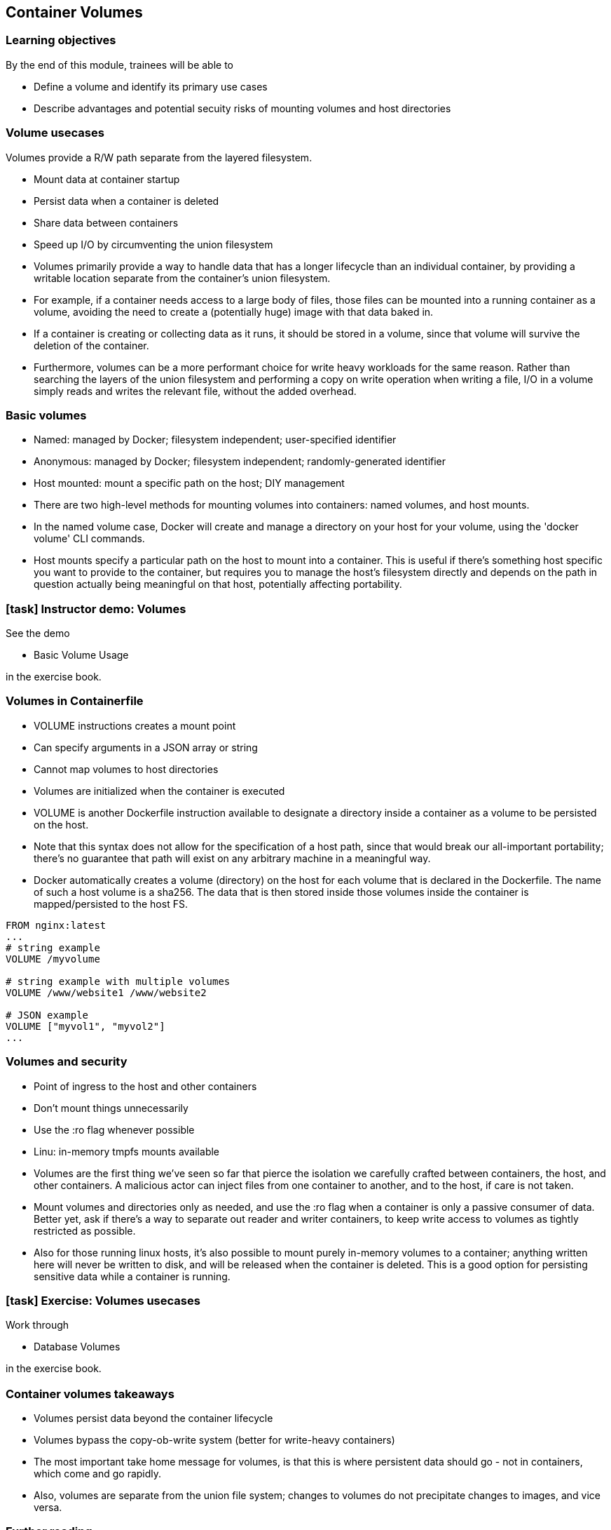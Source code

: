 == Container Volumes

=== Learning objectives

By the end of this module, trainees will be able to

* Define a volume and identify its primary use cases
* Describe advantages and potential secuity risks of mounting volumes and host directories

=== Volume usecases

Volumes provide a R/W path [.keyword]#separate from the layered filesystem#.

* [.keyword]#Mount# data at container startup
* [.keyword]#Persist# data when a container is deleted
* [.keyword]#Share# data between containers
* [.keyword]#Speed up# I/O by circumventing the union filesystem

[.notes]
--
* Volumes primarily provide a way to handle data that has a longer lifecycle than an individual container, by providing a writable location separate from the container's union filesystem.
* For example, if a container needs access to a large body of files, those files can be mounted into a running container as a volume, avoiding the need to create a (potentially huge) image with that data baked in.
* If a container is creating or collecting data as it runs, it should be stored in a volume, since that volume will survive the deletion of the container.
* Furthermore, volumes can be a more performant choice for write heavy workloads for the same reason. Rather than searching the layers of the union filesystem and performing a copy on write operation when writing a file, I/O in a volume simply reads and writes the relevant file, without the added overhead.
--

=== Basic volumes

* [.keyword]#Named#: managed by Docker; filesystem independent; user-specified identifier
* [.keyword]#Anonymous#: managed by Docker; filesystem independent; randomly-generated identifier
* [.keyword]#Host mounted#: mount a specific path on the host; DIY management

[.notes]
--
* There are two high-level methods for mounting volumes into containers: named volumes, and host mounts.
* In the named volume case, Docker will create and manage a directory on your host for your volume, using the 'docker volume' CLI commands.
* Host mounts specify a particular path on the host to mount into a container. This is useful if there's something host specific you want to provide to the container, but requires you to manage the host's filesystem directly and depends on the path in question actually being meaningful on that host, potentially affecting portability.
--

[.dark_background.demo.background]
=== icon:task[role=moby_icon] Instructor demo: Volumes

See the demo

* Basic Volume Usage

in the exercise book.

=== Volumes in Containerfile

* [.keyword]#VOLUME# instructions creates a mount point
* Can specify arguments in a JSON array or string
* Cannot map volumes to host directories
* Volumes are initialized when the container is executed

[.notes]
--
* VOLUME is another Dockerfile instruction available to designate a directory inside a container as a volume to be persisted on the host.
* Note that this syntax does not allow for the specification of a host path, since that would break our all-important portability; there's no guarantee that path will exist on any arbitrary machine in a meaningful way.
* Docker automatically creates a volume (directory) on the host for each volume that is declared in the Dockerfile. The name of such a host volume is a sha256. The data that is then stored inside those volumes inside the container is mapped/persisted to the host FS.
--

[source,dockerfile]
----
FROM nginx:latest
...
# string example
VOLUME /myvolume

# string example with multiple volumes
VOLUME /www/website1 /www/website2

# JSON example
VOLUME ["myvol1", "myvol2"]
...
----

=== Volumes and security

* Point of ingress to the host and other containers
* Don't mount things unnecessarily
* Use the [.keyword]#:ro# flag whenever possible
* Linu: in-memory [.keyword]#tmpfs# mounts available

[.notes]
--
* Volumes are the first thing we've seen so far that pierce the isolation we carefully crafted between containers, the host, and other containers. A malicious actor can inject files from one container to another, and to the host, if care is not taken.
* Mount volumes and directories only as needed, and use the :ro flag when a container is only a passive consumer of data. Better yet, ask if there's a way to separate out reader and writer containers, to keep write access to volumes as tightly restricted as possible.
* Also for those running linux hosts, it's also possible to mount purely in-memory volumes to a container; anything written here will never be written to disk, and will be released when the container is deleted. This is a good option for persisting sensitive data while a container is running.
--

[.dark_background.exercise.background]
=== icon:task[role=moby_icon] Exercise: Volumes usecases

Work through

* Database Volumes

in the exercise book.


++++
<h2 id="exercise_container_volumes_database" class="timer"></h2>
++++

=== Container volumes takeaways

* Volumes persist data beyond the container lifecycle
* Volumes bypass the copy-ob-write system (better for write-heavy containers)

[.notes]
--
* The most important take home message for volumes, is that this is where persistent data should go - not in containers, which come and go rapidly.
* Also, volumes are separate from the union file system; changes to volumes do not precipitate changes to images, and vice versa.
--

=== Further reading

* How to use volumes: link:http://dockr.ly/2vRZBDG[http://dockr.ly/2vRZBDG]
* Troubleshoot volume errors: link:http://dockr.ly/2vyjvbP[http://dockr.ly/2vyjvbP]
* Docker volume reference: link:http://dockr.ly/2ewrlew[http://dockr.ly/2ewrlew]

[.notes]
--
additional resources about volumes
--
